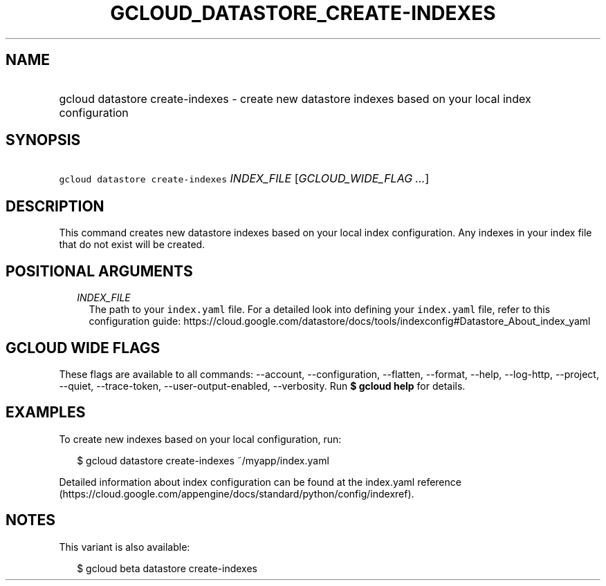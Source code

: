 
.TH "GCLOUD_DATASTORE_CREATE\-INDEXES" 1



.SH "NAME"
.HP
gcloud datastore create\-indexes \- create new datastore indexes based on your local index configuration



.SH "SYNOPSIS"
.HP
\f5gcloud datastore create\-indexes\fR \fIINDEX_FILE\fR [\fIGCLOUD_WIDE_FLAG\ ...\fR]



.SH "DESCRIPTION"

This command creates new datastore indexes based on your local index
configuration. Any indexes in your index file that do not exist will be created.



.SH "POSITIONAL ARGUMENTS"

.RS 2m
.TP 2m
\fIINDEX_FILE\fR
The path to your \f5index.yaml\fR file. For a detailed look into defining your
\f5index.yaml\fR file, refer to this configuration guide:
https://cloud.google.com/datastore/docs/tools/indexconfig#Datastore_About_index_yaml


.RE
.sp

.SH "GCLOUD WIDE FLAGS"

These flags are available to all commands: \-\-account, \-\-configuration,
\-\-flatten, \-\-format, \-\-help, \-\-log\-http, \-\-project, \-\-quiet,
\-\-trace\-token, \-\-user\-output\-enabled, \-\-verbosity. Run \fB$ gcloud
help\fR for details.



.SH "EXAMPLES"

To create new indexes based on your local configuration, run:

.RS 2m
$ gcloud datastore create\-indexes ~/myapp/index.yaml
.RE

Detailed information about index configuration can be found at the index.yaml
reference
(https://cloud.google.com/appengine/docs/standard/python/config/indexref).



.SH "NOTES"

This variant is also available:

.RS 2m
$ gcloud beta datastore create\-indexes
.RE

